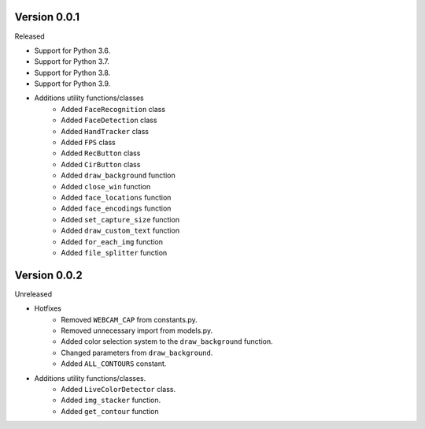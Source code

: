 Version 0.0.1
-------------

Released

-   Support for Python 3.6.
-   Support for Python 3.7.
-   Support for Python 3.8.
-   Support for Python 3.9.

- Additions utility functions/classes
    -   Added ``FaceRecognition`` class
    -   Added ``FaceDetection`` class
    -   Added ``HandTracker`` class
    -   Added ``FPS`` class
    -   Added ``RecButton`` class
    -   Added ``CirButton`` class
    -   Added ``draw_background`` function
    -   Added ``close_win`` function
    -   Added ``face_locations`` function
    -   Added ``face_encodings`` function
    -   Added ``set_capture_size`` function
    -   Added ``draw_custom_text`` function
    -   Added ``for_each_img`` function
    -   Added ``file_splitter`` function

Version 0.0.2
-------------

Unreleased

- Hotfixes
    - Removed ``WEBCAM_CAP`` from constants.py.
    - Removed unnecessary import from models.py.
    - Added color selection system to the ``draw_background`` function.
    - Changed parameters from ``draw_background``.
    - Added ``ALL_CONTOURS`` constant.

- Additions utility functions/classes.
    - Added ``LiveColorDetector`` class.
    - Added ``img_stacker`` function.
    - Added ``get_contour`` function



